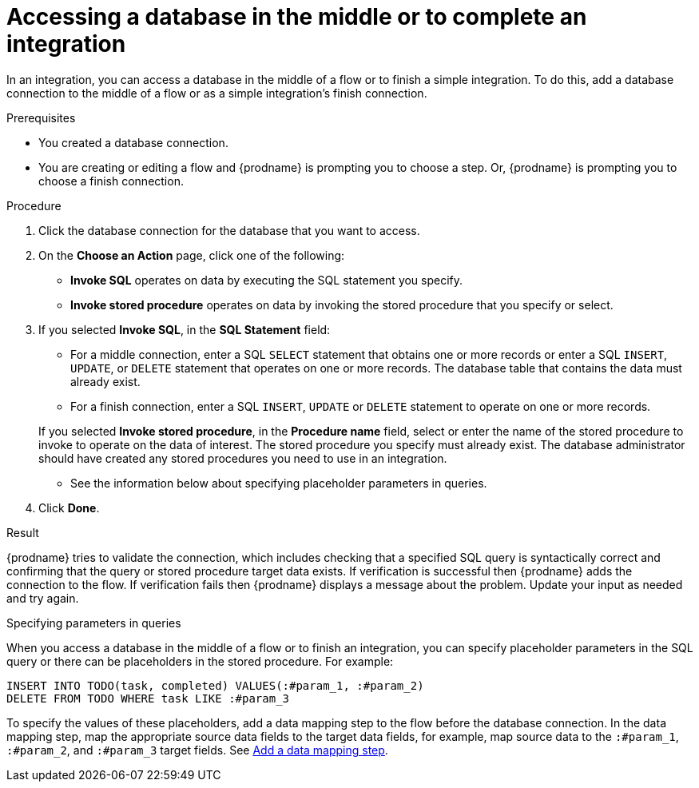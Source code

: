 // This module is included in the following assemblies:
// as_connecting-to-databases.adoc

[id='adding-db-connection-finish-middle_{context}']
= Accessing a database in the middle or to complete an integration

In an integration, you can access a database in the 
middle of a flow or to finish a simple integration. To do this, add 
a database connection to the middle of a flow or as a simple 
integration's finish connection. 

.Prerequisites
* You created a database connection.
* You are creating or editing a flow and {prodname} is prompting you
to choose a step. Or, {prodname} is prompting you to choose a finish connection. 

.Procedure

. Click the database connection for the database that you want to access.
. On the *Choose an Action* page, click one of the following:
+
* *Invoke SQL* operates on data by executing the
SQL statement you specify.
* *Invoke stored procedure* operates on data by invoking
the stored procedure that you specify or select.
. If you selected *Invoke SQL*, in the *SQL Statement* field:
** For a middle connection, enter a SQL `SELECT` statement that obtains
one or more records or enter a SQL `INSERT`, `UPDATE`, or
`DELETE` statement that
operates on one or more records.
The database table that contains the data must already exist.

** For a finish connection, enter a SQL `INSERT`, `UPDATE` or
`DELETE` statement to
operate on one or more records.

+
If you selected *Invoke stored procedure*, in the
*Procedure name* field, select or enter the name of the stored procedure to
invoke to operate on the data of interest. The stored procedure you specify must
already exist. The database administrator should have created any stored
procedures you need to use in an integration.

* See the information below about specifying placeholder parameters 
in queries.  

. Click *Done*.

.Result
{prodname} tries to validate the connection, which includes
checking that a specified SQL query is syntactically correct and
confirming that the query or stored procedure target data exists. If
verification is successful then {prodname} adds the connection to
the flow. If verification fails then {prodname} displays a message
about the problem. Update your input as needed and try again.

.Specifying parameters in queries

When you access a database in the middle of a flow or to finish
an integration, you can specify placeholder parameters in the SQL query 
or there can be placeholders in the stored procedure. For example: 

[source]
----
INSERT INTO TODO(task, completed) VALUES(:#param_1, :#param_2)
DELETE FROM TODO WHERE task LIKE :#param_3
----

To specify the values of these placeholders, add a data mapping step
to the flow before the database connection. In the data mapping
step, map the appropriate source data fields to the target data
fields, for example, map source data to the `:#param_1`, `:#param_2`, and
`:#param_3` target fields. See
link:{LinkFuseOnlineIntegrationGuide}#add-data-mapping-step_map[Add a data mapping step].
